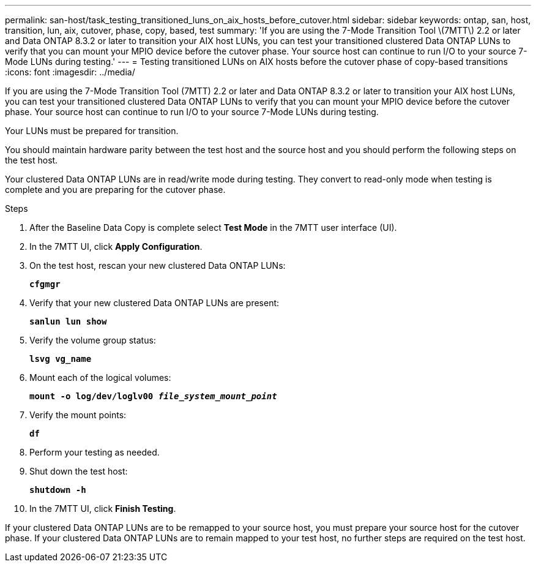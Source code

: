 ---
permalink: san-host/task_testing_transitioned_luns_on_aix_hosts_before_cutover.html
sidebar: sidebar
keywords: ontap, san, host, transition, lun, aix, cutover, phase, copy, based, test
summary: 'If you are using the 7-Mode Transition Tool \(7MTT\) 2.2 or later and Data ONTAP 8.3.2 or later to transition your AIX host LUNs, you can test your transitioned clustered Data ONTAP LUNs to verify that you can mount your MPIO device before the cutover phase. Your source host can continue to run I/O to your source 7-Mode LUNs during testing.'
---
= Testing transitioned LUNs on AIX hosts before the cutover phase of copy-based transitions
:icons: font
:imagesdir: ../media/

[.lead]
If you are using the 7-Mode Transition Tool (7MTT) 2.2 or later and Data ONTAP 8.3.2 or later to transition your AIX host LUNs, you can test your transitioned clustered Data ONTAP LUNs to verify that you can mount your MPIO device before the cutover phase. Your source host can continue to run I/O to your source 7-Mode LUNs during testing.

Your LUNs must be prepared for transition.

You should maintain hardware parity between the test host and the source host and you should perform the following steps on the test host.

Your clustered Data ONTAP LUNs are in read/write mode during testing. They convert to read-only mode when testing is complete and you are preparing for the cutover phase.

.Steps
. After the Baseline Data Copy is complete select *Test Mode* in the 7MTT user interface (UI).
. In the 7MTT UI, click *Apply Configuration*.
. On the test host, rescan your new clustered Data ONTAP LUNs:
+
`*cfgmgr*`
. Verify that your new clustered Data ONTAP LUNs are present:
+
`*sanlun lun show*`
. Verify the volume group status:
+
`*lsvg vg_name*`
. Mount each of the logical volumes:
+
`*mount -o log/dev/loglv00 _file_system_mount_point_*`
. Verify the mount points:
+
`*df*`
. Perform your testing as needed.
. Shut down the test host:
+
`*shutdown -h*`
. In the 7MTT UI, click *Finish Testing*.

If your clustered Data ONTAP LUNs are to be remapped to your source host, you must prepare your source host for the cutover phase. If your clustered Data ONTAP LUNs are to remain mapped to your test host, no further steps are required on the test host.
